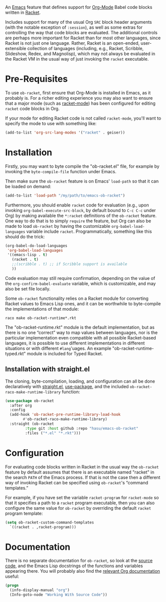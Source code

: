 An [[https://www.gnu.org/software/emacs/][Emacs]] feature that defines support for [[https://orgmode.org/][Org-Mode]] Babel code blocks written in [[https://racket-lang.org/][Racket]].

Includes support for many of the usual Org =SRC= block header arguments (with the notable exception of =:session=), as well as some extras for controlling the way that code blocks are evaluated. The additional controls are perhaps more important for Racket than for most other languages, since Racket is not just one language. Rather, Racket is an open-ended, user-extensible collection of languages (including, e.g., Racket, Scribble, Slideshow, Redex, and Magnolisp), which may not always be evaluated in the Racket VM in the usual way of just invoking the =racket= executable.

* Pre-Requisites

To use =ob-racket=, first ensure that Org-Mode is installed in Emacs, as it probably is. For a richer editing experience you may also want to ensure that a major mode (such as [[https://github.com/greghendershott/racket-mode][racket-mode]]) has been configured for editing =racket= code blocks in Org.

If your mode for editing Racket code is not called =racket-mode=, you'll want to specify the mode to use with something like:
#+BEGIN_SRC emacs-lisp
  (add-to-list 'org-src-lang-modes '("racket" . geiser))
#+END_SRC

* Installation

Firstly, you may want to byte compile the "ob-racket.el" file, for example by invoking the =byte-compile-file= function under Emacs.

Then make sure the =ob-racket= feature is on Emacs' =load-path= so that it can be loaded on demand:
#+BEGIN_SRC emacs-lisp
  (add-to-list 'load-path "/my/path/to/emacs-ob-racket")
#+END_SRC

Furthermore, you should enable =racket= code for evaluation (e.g., upon invoking =org-babel-execute-src-block=, by default bound to =C-c C-c= under Org) by making available the =*:racket= definitions of the =ob-racket= feature. One way to do that is to simply =require= the feature, but Org can also be made to load =ob-racket= by having the customizable =org-babel-load-languages= variable include =racket=. Programmatically, something like this should do the trick:
#+BEGIN_SRC emacs-lisp
  (org-babel-do-load-languages
   'org-babel-load-languages
   '((emacs-lisp . t)
     (racket . t)
     ;;(scribble . t) ;; if Scribble support is available
     ))
#+END_SRC

Code evaluation may still require confirmation, depending on the value of the =org-confirm-babel-evaluate= variable, which is customizable, and may also be set file locally.

Some =ob-racket= functionality relies on a Racket module for converting Racket values to Emacs Lisp ones, and it can be worthwhile to byte-compile the implementations of that module:
#+begin_src shell-script
  raco make ob-racket-runtime*.rkt
#+end_src
The "ob-racket-runtime.rkt" module is the default implementation, but as there is no one “correct” way to map values between languages, nor is the particular implementation even compatible with all possible Racket-based languages, it is possible to use different implementations in different situations or with different =#lang='uages. An example "ob-racket-runtime-typed.rkt" module is included for Typed Racket.

** Installation with straight.el

The cloning, byte-compilation, loading, and configuration can all be done declaratively with [[https://github.com/raxod502/straight.el][straight.el]], [[https://github.com/jwiegley/use-package][use-package]], and the included =ob-racket-raco-make-runtime-library= function:
#+begin_src emacs-lisp
  (use-package ob-racket
    :after org
    :config
    (add-hook 'ob-racket-pre-runtime-library-load-hook
	      #'ob-racket-raco-make-runtime-library)
    :straight (ob-racket
	       :type git :host github :repo "hasu/emacs-ob-racket"
	       :files ("*.el" "*.rkt")))
#+end_src

* Configuration

For evaluating code blocks written in Racket in the usual way the =ob-racket= feature by default assumes that there is an executable named "racket" in the search =PATH= of the Emacs process. If that is not the case then a different way of invoking Racket can be specified using =ob-racket='s “command templates.”

For example, if you have set the variable =racket-program= for =racket-mode= so that it specifies a path to a =racket= program executable, then you can also configure the same value for =ob-racket= by overriding the default =racket= program template:
#+begin_src emacs-lisp
  (setq ob-racket-custom-command-templates
	`((racket . ,racket-program)))
#+end_src

* Documentation

There is no separate documentation for =ob-racket=, so look at the [[./ob-racket.el][source code]], and the Emacs Lisp docstrings of the functions and variables appearing there. You will probably also find the [[https://orgmode.org/org.html#Working-with-Source-Code][relevant Org documentation]] useful:
#+BEGIN_SRC emacs-lisp
  (progn
    (info-display-manual "org")
    (Info-goto-node "Working With Source Code"))
#+END_SRC
